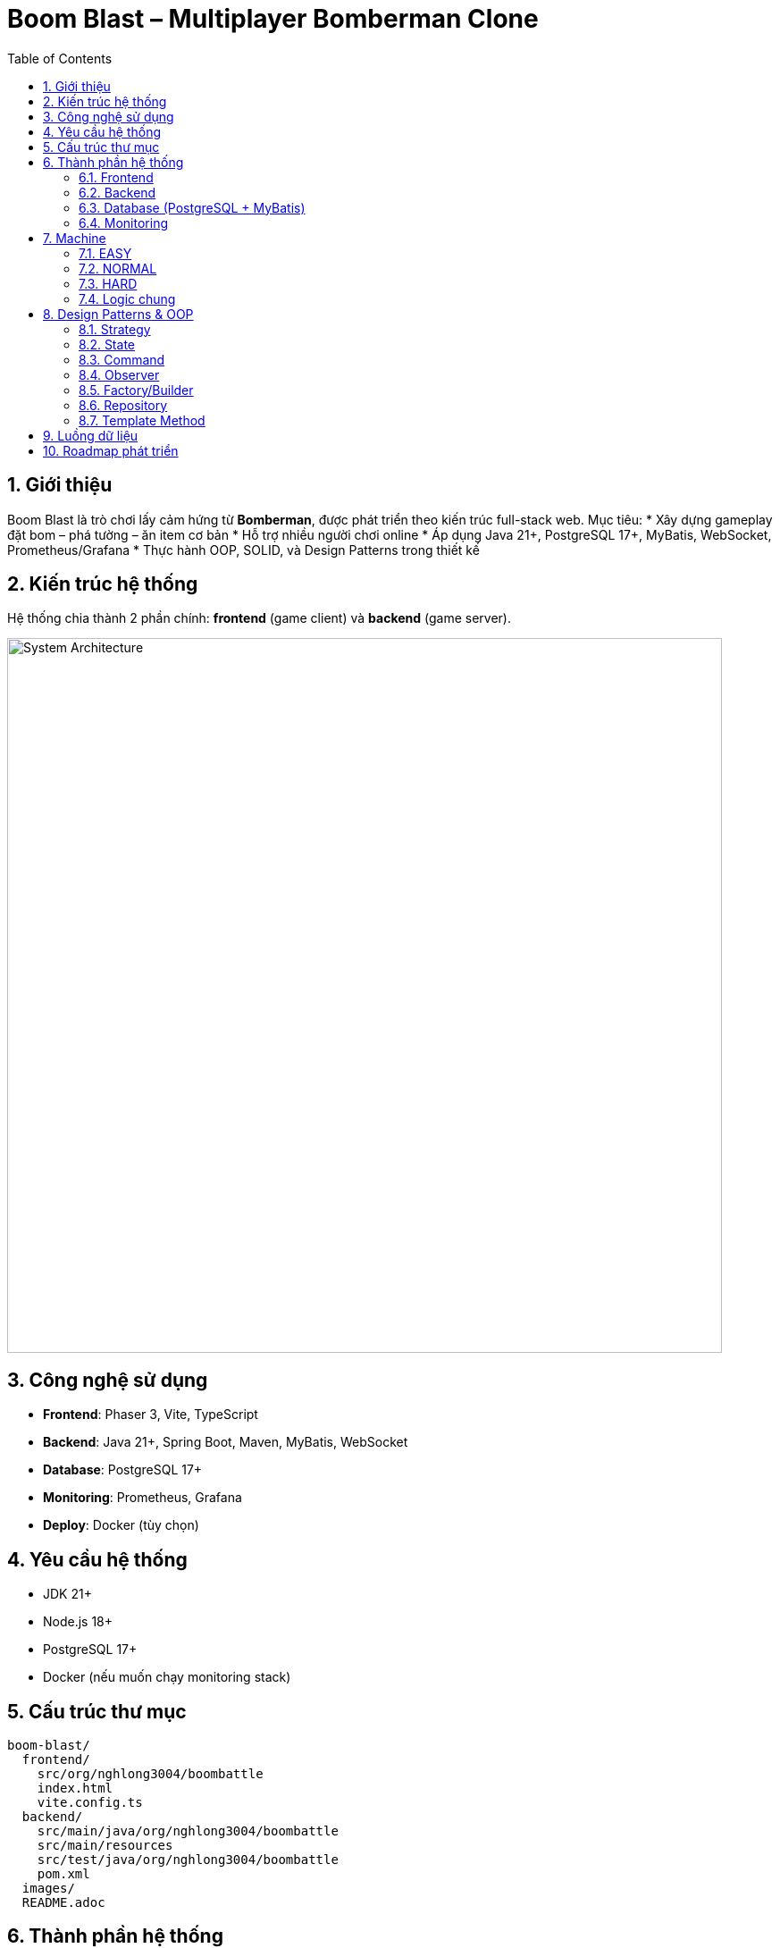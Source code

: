 = Boom Blast – Multiplayer Bomberman Clone
:toc:
:toclevels: 3
:sectnums:
:icons: font
:source-highlighter: coderay

== Giới thiệu
Boom Blast là trò chơi lấy cảm hứng từ *Bomberman*, được phát triển theo kiến trúc full-stack web.
Mục tiêu:
* Xây dựng gameplay đặt bom – phá tường – ăn item cơ bản
* Hỗ trợ nhiều người chơi online
* Áp dụng Java 21+, PostgreSQL 17+, MyBatis, WebSocket, Prometheus/Grafana
* Thực hành OOP, SOLID, và Design Patterns trong thiết kế

== Kiến trúc hệ thống
Hệ thống chia thành 2 phần chính: **frontend** (game client) và **backend** (game server).

image::images/architecture.png[alt="System Architecture",width=800,align=center]

== Công nghệ sử dụng
* **Frontend**: Phaser 3, Vite, TypeScript
* **Backend**: Java 21+, Spring Boot, Maven, MyBatis, WebSocket
* **Database**: PostgreSQL 17+
* **Monitoring**: Prometheus, Grafana
* **Deploy**: Docker (tùy chọn)

== Yêu cầu hệ thống
* JDK 21+
* Node.js 18+
* PostgreSQL 17+
* Docker (nếu muốn chạy monitoring stack)

== Cấu trúc thư mục
[source]
----
boom-blast/
  frontend/
    src/org/nghlong3004/boombattle
    index.html
    vite.config.ts
  backend/
    src/main/java/org/nghlong3004/boombattle
    src/main/resources
    src/test/java/org/nghlong3004/boombattle
    pom.xml
  images/
  README.adoc
----

== Thành phần hệ thống
=== Frontend
* Render bản đồ dạng lưới (tilemap)
* Điều khiển người chơi: di chuyển, đặt bom
* WebSocket: gửi INPUT, nhận SNAPSHOT
* Giao diện lobby, leaderboard

=== Backend
* Quản lý phòng chơi (lobby)
* Tick loop (20–30 Hz): bom, nổ, va chạm
* Authoritative server: ngăn cheat, đồng bộ state
* REST API:
- `POST /api/login`
- `GET /api/rooms`
- `POST /api/rooms`
- `GET /api/leaderboard`

=== Database (PostgreSQL + MyBatis)
* `users(id, username, password_hash, created_at)`
* `matches(id, room_id, started_at, ended_at)`
* `leaderboard(user_id, score)`

=== Monitoring
* Spring Boot Actuator + Micrometer export metrics
* Prometheus scrape dữ liệu
* Grafana dashboard: latency, FPS, số phòng, số người chơi

== Machine
Machine được thiết kế với Strategy pattern, mỗi cấp độ triển khai một controller riêng.

=== EASY
* Chọn ngẫu nhiên hướng di chuyển an toàn
* 20% cơ hội đặt bom khi gần tường phá được hoặc đối thủ
* Ưu: đơn giản, nhanh
* Nhược: yếu, dễ đoán

=== NORMAL
* Sử dụng BFS tìm đường ngắn nhất tới mục tiêu an toàn (item, vị trí lợi thế)
* DFS tùy chọn cho hành vi “đuổi sát”
* Hợp với bản đồ nhỏ, mức chơi cân bằng

=== HARD
* A* tìm đường tối ưu với heuristic Manhattan distance
* Tính thêm chi phí rủi ro (danger map) và lợi ích phá tường mềm
* Ưu: khôn, khó đối phó
* Nhược: tốn CPU hơn

=== Logic chung
* Machine chỉ gửi INPUT (MOVE/PLACE_BOMB) → Server quyết định kết quả
* Đặt bom khi:
** Có khả năng nhốt đối thủ
** Có đường chạy thoát trước khi nổ
* Né bom bằng BFS hoặc A* tới ô an toàn gần nhất

== Design Patterns & OOP
=== Strategy
* `MachineController` interface
* Các triển khai: `EasyMachine`, `NormalMachine`, `HardMachine`

=== State
* Quản lý vòng đời game: `MenuState`, `LobbyState`, `InGameState`, `ResultState`

=== Command
* Lưu input (`MoveCommand`, `PlaceBombCommand`) cho replay và test

=== Observer
* Event server (explosion, death) → client subscribe để update UI

=== Factory/Builder
* Tạo `Bomb`, `Explosion`, `Match` theo cấu hình

=== Repository
* `UserRepository`, `MatchRepository` với MyBatis

=== Template Method
* Khung xử lý Machine: `plan() -> evaluate() -> act()`

== Luồng dữ liệu

image::images/sequence.png[alt="Sequence Diagram",width=600,align=center]

== Roadmap phát triển
* Sprint 1: Game loop cơ bản (map, player, bomb, explosion)
* Sprint 2: Local multiplayer
* Sprint 3: Backend server với WebSocket + REST API
* Sprint 4: Lobby + leaderboard + PostgreSQL
* Sprint 5: Machine (Easy/Normal/Hard)
* Sprint 6: Monitoring stack (Prometheus + Grafana)
* Sprint 7: Polish UI, asset, âm thanh
